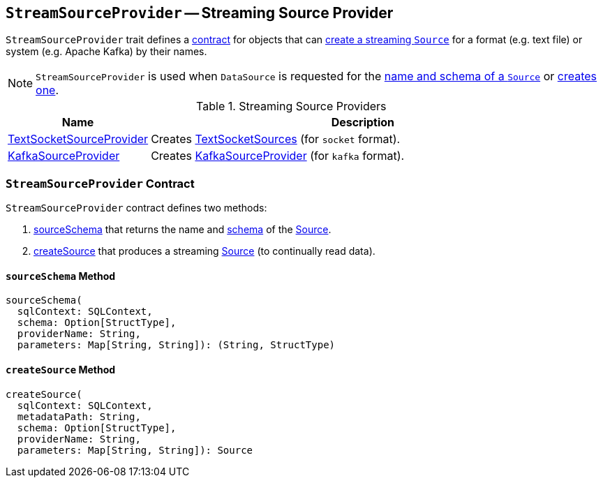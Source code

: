 == `StreamSourceProvider` -- Streaming Source Provider

`StreamSourceProvider` trait defines a <<contract, contract>> for objects that can <<createSource, create a streaming `Source`>> for a format (e.g. text file) or system (e.g. Apache Kafka) by their names.

NOTE: `StreamSourceProvider` is used when `DataSource` is requested for the link:spark-sql-datasource.adoc#sourceSchema[name and schema of a `Source`] or link:spark-sql-datasource.adoc#createSource[creates one].

.Streaming Source Providers
[cols="1,3",options="header",width="100%"]
|======================
| Name | Description
| link:spark-sql-streaming-TextSocketSourceProvider.adoc[TextSocketSourceProvider] | Creates link:spark-sql-streaming-TextSocketSource.adoc[TextSocketSources] (for `socket` format).
| link:spark-sql-streaming-KafkaSourceProvider.adoc[KafkaSourceProvider] | Creates link:spark-sql-streaming-KafkaSourceProvider.adoc[KafkaSourceProvider] (for `kafka` format).
|======================

=== [[contract]] `StreamSourceProvider` Contract

`StreamSourceProvider` contract defines two methods:

1. <<sourceSchema, sourceSchema>> that returns the name and link:spark-sql-schema.adoc[schema] of the link:spark-sql-streaming-source.adoc[Source].
2. <<createSource, createSource>> that produces a streaming link:spark-sql-streaming-source.adoc[Source] (to continually read data).

==== [[sourceSchema]] `sourceSchema` Method

[source, scala]
----
sourceSchema(
  sqlContext: SQLContext,
  schema: Option[StructType],
  providerName: String,
  parameters: Map[String, String]): (String, StructType)
----

==== [[createSource]] `createSource` Method

[source, scala]
----
createSource(
  sqlContext: SQLContext,
  metadataPath: String,
  schema: Option[StructType],
  providerName: String,
  parameters: Map[String, String]): Source
----
